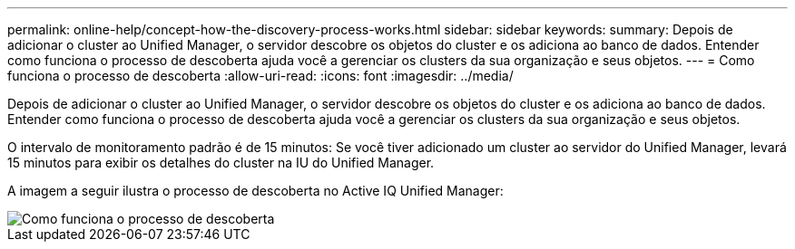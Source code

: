---
permalink: online-help/concept-how-the-discovery-process-works.html 
sidebar: sidebar 
keywords:  
summary: Depois de adicionar o cluster ao Unified Manager, o servidor descobre os objetos do cluster e os adiciona ao banco de dados. Entender como funciona o processo de descoberta ajuda você a gerenciar os clusters da sua organização e seus objetos. 
---
= Como funciona o processo de descoberta
:allow-uri-read: 
:icons: font
:imagesdir: ../media/


[role="lead"]
Depois de adicionar o cluster ao Unified Manager, o servidor descobre os objetos do cluster e os adiciona ao banco de dados. Entender como funciona o processo de descoberta ajuda você a gerenciar os clusters da sua organização e seus objetos.

O intervalo de monitoramento padrão é de 15 minutos: Se você tiver adicionado um cluster ao servidor do Unified Manager, levará 15 minutos para exibir os detalhes do cluster na IU do Unified Manager.

A imagem a seguir ilustra o processo de descoberta no Active IQ Unified Manager:

image::../media/discovery-process-oc-6-0.gif[Como funciona o processo de descoberta]
